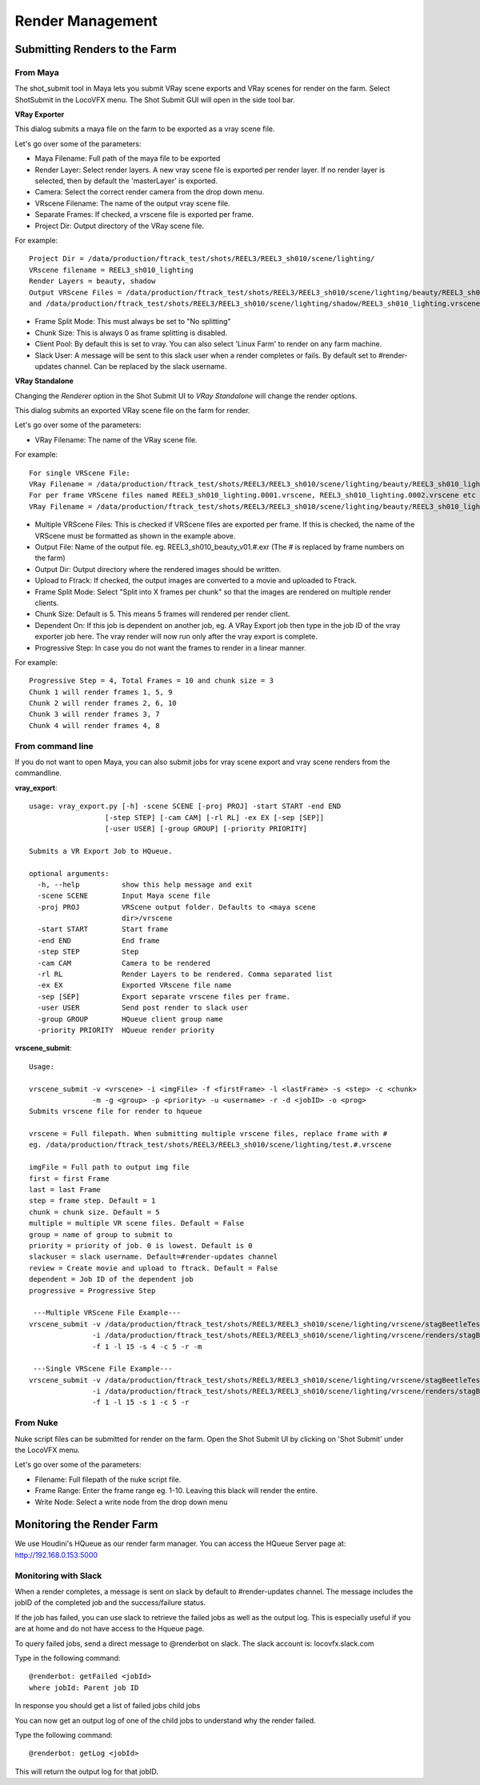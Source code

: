Render Management
=================


Submitting Renders to the Farm
~~~~~~~~~~~~~~~~~~~~~~~~~~~~~~

From Maya
---------

The shot_submit tool in Maya lets you submit VRay scene exports and VRay scenes for render on the farm.
Select ShotSubmit in the LocoVFX menu. The Shot Submit GUI will open in the side tool bar.

.. image:: /img/ss_menu_maya.png

**VRay Exporter**


.. image:: /img/vray_exporter.png

This dialog submits a maya file on the farm to be exported as a vray scene file.

Let's go over some of the parameters:

* Maya Filename: Full path of the maya file to be exported
* Render Layer: Select render layers. A new vray scene file is exported per render layer.
  If no render layer is selected, then by default the 'masterLayer' is exported.
* Camera: Select the correct render camera from the drop down menu.
* VRscene Filename: The name of the output vray scene file.
* Separate Frames: If checked, a vrscene file is exported per frame.
* Project Dir: Output directory of the VRay scene file.

For example::

        Project Dir = /data/production/ftrack_test/shots/REEL3/REEL3_sh010/scene/lighting/
        VRscene filename = REEL3_sh010_lighting
        Render Layers = beauty, shadow
        Output VRScene Files = /data/production/ftrack_test/shots/REEL3/REEL3_sh010/scene/lighting/beauty/REEL3_sh010_lighting.vrscene
        and /data/production/ftrack_test/shots/REEL3/REEL3_sh010/scene/lighting/shadow/REEL3_sh010_lighting.vrscene

* Frame Split Mode: This must always be set to "No splitting"
* Chunk Size: This is always 0 as frame splitting is disabled.
* Client Pool: By default this is set to vray. You can also select 'Linux Farm' to render on any farm machine.
* Slack User: A message will be sent to this slack user when a render completes or fails.
  By default set to #render-updates channel. Can be replaced by the slack username.

**VRay Standalone**

Changing the *Renderer* option in the Shot Submit UI to *VRay Standalone* will change the render options.

.. image:: /img/vray_standalone.png

This dialog submits an exported VRay scene file on the farm for render.

Let's go over some of the parameters:

* VRay Filename: The name of the VRay scene file.

For example::

    For single VRScene File:
    VRay Filename = /data/production/ftrack_test/shots/REEL3/REEL3_sh010/scene/lighting/beauty/REEL3_sh010_lighting.vrscene
    For per frame VRScene files named REEL3_sh010_lighting.0001.vrscene, REEL3_sh010_lighting.0002.vrscene etc
    VRay Filename = /data/production/ftrack_test/shots/REEL3/REEL3_sh010/scene/lighting/beauty/REEL3_sh010_lighting.#.vrscene

* Multiple VRScene Files: This is checked if VRScene files are exported per frame. If this is checked,
  the name of the VRScene must be formatted as shown in the example above.
* Output File: Name of the output file. eg. REEL3_sh010_beauty_v01.#.exr (The # is replaced by frame numbers
  on the farm)
* Output Dir: Output directory where the rendered images should be written.
* Upload to Ftrack: If checked, the output images are converted to a movie and uploaded to Ftrack.
* Frame Split Mode: Select "Split into X frames per chunk" so that the images are rendered on multiple
  render clients.
* Chunk Size: Default is 5. This means 5 frames will rendered per render client.
* Dependent On: If this job is dependent on another job, eg. A VRay Export job then type in the job ID
  of the vray exporter job here. The vray render will now run only after the vray export is complete.
* Progressive Step: In case you do not want the frames to render in a linear manner.

For example::

    Progressive Step = 4, Total Frames = 10 and chunk size = 3
    Chunk 1 will render frames 1, 5, 9
    Chunk 2 will render frames 2, 6, 10
    Chunk 3 will render frames 3, 7
    Chunk 4 will render frames 4, 8


From command line
-----------------

If you do not want to open Maya, you can also submit jobs for vray scene export and
vray scene renders from the commandline.

**vray_export**::

    usage: vray_export.py [-h] -scene SCENE [-proj PROJ] -start START -end END
                      [-step STEP] [-cam CAM] [-rl RL] -ex EX [-sep [SEP]]
                      [-user USER] [-group GROUP] [-priority PRIORITY]

    Submits a VR Export Job to HQueue.

    optional arguments:
      -h, --help          show this help message and exit
      -scene SCENE        Input Maya scene file
      -proj PROJ          VRScene output folder. Defaults to <maya scene
                          dir>/vrscene
      -start START        Start frame
      -end END            End frame
      -step STEP          Step
      -cam CAM            Camera to be rendered
      -rl RL              Render Layers to be rendered. Comma separated list
      -ex EX              Exported VRscene file name
      -sep [SEP]          Export separate vrscene files per frame.
      -user USER          Send post render to slack user
      -group GROUP        HQueue client group name
      -priority PRIORITY  HQueue render priority

**vrscene_submit**::

    Usage:

    vrscene_submit -v <vrscene> -i <imgFile> -f <firstFrame> -l <lastFrame> -s <step> -c <chunk>
                   -m -g <group> -p <priority> -u <username> -r -d <jobID> -o <prog>
    Submits vrscene file for render to hqueue

    vrscene = Full filepath. When submitting multiple vrscene files, replace frame with #
    eg. /data/production/ftrack_test/shots/REEL3/REEL3_sh010/scene/lighting/test.#.vrscene

    imgFile = Full path to output img file
    first = first Frame
    last = last Frame
    step = frame step. Default = 1
    chunk = chunk size. Default = 5
    multiple = multiple VR scene files. Default = False
    group = name of group to submit to
    priority = priority of job. 0 is lowest. Default is 0
    slackuser = slack username. Default=#render-updates channel
    review = Create movie and upload to ftrack. Default = False
    dependent = Job ID of the dependent job
    progressive = Progressive Step

     ---Multiple VRScene File Example---
    vrscene_submit -v /data/production/ftrack_test/shots/REEL3/REEL3_sh010/scene/lighting/vrscene/stagBeetleTest_#.vrscene
                   -i /data/production/ftrack_test/shots/REEL3/REEL3_sh010/scene/lighting/vrscene/renders/stagBeetleTest.#.exr
                   -f 1 -l 15 -s 4 -c 5 -r -m

     ---Single VRScene File Example---
    vrscene_submit -v /data/production/ftrack_test/shots/REEL3/REEL3_sh010/scene/lighting/vrscene/stagBeetleTest.vrscene
                   -i /data/production/ftrack_test/shots/REEL3/REEL3_sh010/scene/lighting/vrscene/renders/stagBeetleTest.#.exr
                   -f 1 -l 15 -s 1 -c 5 -r

From Nuke
---------

Nuke script files can be submitted for render on the farm. Open the Shot Submit UI by clicking on
'Shot Submit' under the LocoVFX menu.

.. image:: /img/ss_menu_nuke.png

.. image:: /img/nuke_shotsubmit.png

Let's go over some of the parameters:

* Filename: Full filepath of the nuke script file.
* Frame Range: Enter the frame range eg. 1-10.
  Leaving this black will render the entire.
* Write Node: Select a write node from the drop down menu


Monitoring the Render Farm
~~~~~~~~~~~~~~~~~~~~~~~~~~

We use Houdini's HQueue as our render farm manager.
You can access the HQueue Server page at: http://192.168.0.153:5000

Monitoring with Slack
---------------------

When a render completes, a message is sent on slack by default to #render-updates channel.
The message includes the jobID of the completed job and the success/failure status.

If the job has failed, you can use slack to retrieve the failed jobs as well as the output log.
This is especially useful if you are at home and do not have access to the Hqueue page.

To query failed jobs, send a direct message to @renderbot on slack.
The slack account is: locovfx.slack.com

Type in the following command::

    @renderbot: getFailed <jobId>
    where jobId: Parent job ID

In response you should get a list of failed jobs child jobs

You can now get an output log of one of the child jobs to understand why the render failed.

Type the following command::

    @renderbot: getLog <jobId>

This will return the output log for that jobID.


